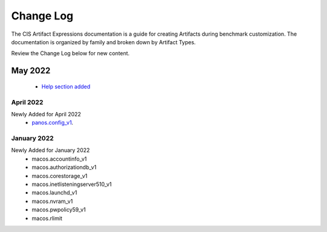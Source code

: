 Change Log
==========

The CIS Artifact Expressions documentation is a guide for creating Artifacts during benchmark customization. The documentation is organized by family and broken down by Artifact Types.

Review the Change Log below for new content.

May 2022
--------
  -  `Help section added <https://artifact-expressions.readthedocs.io/en/stable/about/help/>`_

April 2022
~~~~~~~~~~~~~~~~~~~~
Newly Added for April 2022
  - `panos.config_v1 <https://artifact-expressions.readthedocs.io/en/stable/artifacts/paloalto/panos.config_v1/>`_.

January 2022
~~~~~~~~~~~~~~~~~~~~
Newly Added for January 2022
  - macos.accountinfo_v1
  - macos.authorizationdb_v1
  - macos.corestorage_v1
  - macos.inetlisteningserver510_v1
  - macos.launchd_v1
  - macos.nvram_v1
  - macos.pwpolicy59_v1
  - macos.rlimit

